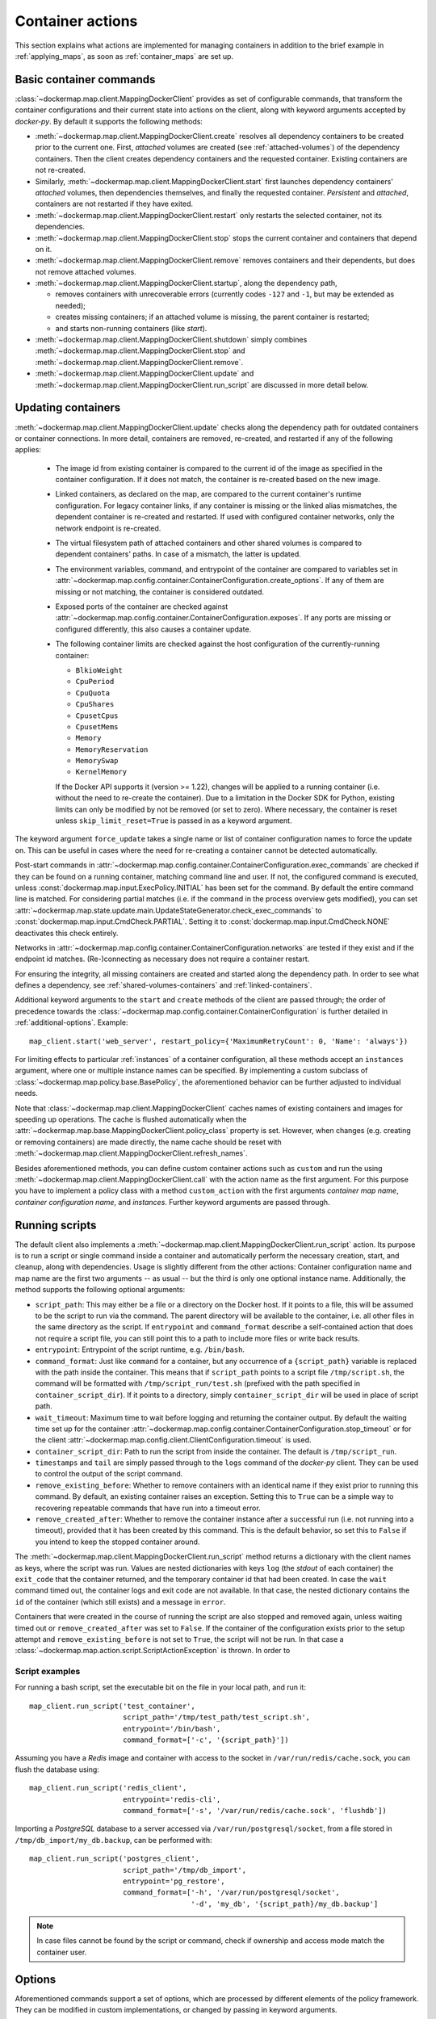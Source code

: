 .. _container_actions:

Container actions
=================
This section explains what actions are implemented for managing containers in addition to the brief example in
:ref:`applying_maps`, as soon as :ref:`container_maps` are set up.

Basic container commands
------------------------
:class:`~dockermap.map.client.MappingDockerClient` provides as set of configurable commands, that transform the
container configurations and their current state into actions on the client, along with keyword arguments accepted by
`docker-py`. By default it supports the following methods:

* :meth:`~dockermap.map.client.MappingDockerClient.create` resolves all dependency containers to be created prior to
  the current one. First, `attached` volumes are created (see :ref:`attached-volumes`) of the dependency containers.
  Then the client creates dependency containers and the requested container. Existing containers are not re-created.
* Similarly, :meth:`~dockermap.map.client.MappingDockerClient.start` first launches dependency containers' `attached`
  volumes, then dependencies themselves, and finally the requested container. `Persistent` and `attached`,
  containers are not restarted if they have exited.
* :meth:`~dockermap.map.client.MappingDockerClient.restart` only restarts the selected container, not its dependencies.
* :meth:`~dockermap.map.client.MappingDockerClient.stop` stops the current container and containers that depend on it.
* :meth:`~dockermap.map.client.MappingDockerClient.remove` removes containers and their dependents, but does not
  remove attached volumes.
* :meth:`~dockermap.map.client.MappingDockerClient.startup`, along the dependency path,

  * removes containers with unrecoverable errors (currently codes ``-127`` and ``-1``, but may be extended as needed);
  * creates missing containers; if an attached volume is missing, the parent container is restarted;
  * and starts non-running containers (like `start`).
* :meth:`~dockermap.map.client.MappingDockerClient.shutdown` simply combines
  :meth:`~dockermap.map.client.MappingDockerClient.stop` and :meth:`~dockermap.map.client.MappingDockerClient.remove`.
* :meth:`~dockermap.map.client.MappingDockerClient.update` and
  :meth:`~dockermap.map.client.MappingDockerClient.run_script` are discussed in more detail below.

Updating containers
-------------------
:meth:`~dockermap.map.client.MappingDockerClient.update` checks along the dependency path for outdated containers or
container connections. In more detail, containers are removed, re-created, and restarted if any of the following
applies:

  * The image id from existing container is compared to the current id of the image as specified in the container
    configuration. If it does not match, the container is re-created based on the new image.
  * Linked containers, as declared on the map, are compared to the current container's runtime configuration. For
    legacy container links, if any container is missing or the linked alias mismatches, the dependent container is
    re-created and restarted. If used with configured container networks, only the network endpoint is re-created.
  * The virtual filesystem path of attached containers and other shared volumes is compared to dependent
    containers' paths. In case of a mismatch, the latter is updated.
  * The environment variables, command, and entrypoint of the container are compared to variables set in
    :attr:`~dockermap.map.config.container.ContainerConfiguration.create_options`. If any of them are missing or not matching,
    the container is considered outdated.
  * Exposed ports of the container are checked against :attr:`~dockermap.map.config.container.ContainerConfiguration.exposes`.
    If any ports are missing or configured differently, this also causes a container update.
  * The following container limits are checked against the host configuration of the currently-running container:

    * ``BlkioWeight``
    * ``CpuPeriod``
    * ``CpuQuota``
    * ``CpuShares``
    * ``CpusetCpus``
    * ``CpusetMems``
    * ``Memory``
    * ``MemoryReservation``
    * ``MemorySwap``
    * ``KernelMemory``

    If the Docker API supports it (version >= 1.22), changes will be applied to a running container (i.e. without the
    need to re-create the container). Due to a limitation in the Docker SDK for Python, existing limits can only be
    modified by not be removed (or set to zero). Where necessary, the container is reset unless
    ``skip_limit_reset=True`` is passed in as a keyword argument.

The keyword argument ``force_update`` takes a single name or list of container configuration names to force the update
on. This can be useful in cases where the need for re-creating a container cannot be detected automatically.

Post-start commands in :attr:`~dockermap.map.config.container.ContainerConfiguration.exec_commands` are checked if they can
be found on a running container, matching command line and user. If not, the configured command is executed, unless
:const:`dockermap.map.input.ExecPolicy.INITIAL` has been set for the command. By default
the entire command line is matched. For considering partial matches (i.e. if the command in the process overview gets
modified), you can set :attr:`~dockermap.map.state.update.main.UpdateStateGenerator.check_exec_commands` to
:const:`dockermap.map.input.CmdCheck.PARTIAL`. Setting it to :const:`dockermap.map.input.CmdCheck.NONE`
deactivates this check entirely.

Networks in :attr:`~dockermap.map.config.container.ContainerConfiguration.networks` are tested if they exist and if
the endpoint id matches. (Re-)connecting as necessary does not require a container restart.

For ensuring the integrity, all missing containers are created and started along the dependency path.
In order to see what defines a dependency, see :ref:`shared-volumes-containers` and :ref:`linked-containers`.

Additional keyword arguments to the ``start`` and ``create`` methods of the client are passed through; the order of
precedence towards the :class:`~dockermap.map.config.container.ContainerConfiguration` is further detailed in
:ref:`additional-options`. Example::

    map_client.start('web_server', restart_policy={'MaximumRetryCount': 0, 'Name': 'always'})

For limiting effects to particular :ref:`instances` of a container configuration, all these methods accept an
``instances`` argument, where one or multiple instance names can be specified. By implementing a custom subclass of
:class:`~dockermap.map.policy.base.BasePolicy`, the aforementioned behavior can be further adjusted to
individual needs.

Note that :class:`~dockermap.map.client.MappingDockerClient` caches names of existing containers and images for
speeding up operations. The cache is flushed automatically when the
:attr:`~dockermap.map.base.MappingDockerClient.policy_class` property is set. However, when changes (e.g. creating or
removing containers) are made directly, the name cache should be reset with
:meth:`~dockermap.map.client.MappingDockerClient.refresh_names`.

Besides aforementioned methods, you can define custom container actions such as ``custom`` and run the using
:meth:`~dockermap.map.client.MappingDockerClient.call` with the action name as the first argument. For this purpose you
have to implement a policy class with a method ``custom_action`` with the first arguments `container map name`,
`container configuration name`, and `instances`. Further keyword arguments are passed through.

Running scripts
---------------
The default client also implements a :meth:`~dockermap.map.client.MappingDockerClient.run_script` action. Its purpose is
to run a script or single command inside a container and automatically perform the necessary creation, start, and
cleanup, along with dependencies. Usage is slightly different from the other actions: Container configuration name and
map name are the first two arguments -- as usual -- but the third is only one optional instance name. Additionally, the
method supports the following optional arguments:

* ``script_path``: This may either be a file or a directory on the Docker host. If it points to a file, this will be
  assumed to be the script to run via the command. The parent directory will be available to the container, i.e. all
  other files in the same directory as the script. If ``entrypoint`` and ``command_format`` describe a self-contained
  action that does not require a script file, you can still point this to a path to include more files or write back
  results.
* ``entrypoint``: Entrypoint of the script runtime, e.g. ``/bin/bash``.
* ``command_format``: Just like ``command`` for a container, but any occurrence of a ``{script_path}`` variable is
  replaced with the path inside the container. This means that if ``script_path`` points to a script file
  ``/tmp/script.sh``, the command will be formatted with ``/tmp/script_run/test.sh`` (prefixed with the path
  specified in ``container_script_dir``). If it points to a directory, simply ``container_script_dir`` will be used
  in place of script path.
* ``wait_timeout``: Maximum time to wait before logging and returning the container output. By default the waiting
  time set up for the container :attr:`~dockermap.map.config.container.ContainerConfiguration.stop_timeout` or for the client
  :attr:`~dockermap.map.config.client.ClientConfiguration.timeout` is used.
* ``container_script_dir``: Path to run the script from inside the container. The default is ``/tmp/script_run``.
* ``timestamps`` and ``tail`` are simply passed through to the ``logs`` command of the `docker-py` client. They can be
  used to control the output of the script command.
* ``remove_existing_before``: Whether to remove containers with an identical name if they exist prior to running this
  command. By default, an existing container raises an exception. Setting this to ``True`` can be a simple way to
  recovering repeatable commands that have run into a timeout error.
* ``remove_created_after``: Whether to remove the container instance after a successful run (i.e. not running into a
  timeout), provided that it has been created by this command. This is the default behavior, so set this to ``False``
  if you intend to keep the stopped container around.

The :meth:`~dockermap.map.client.MappingDockerClient.run_script` method returns a dictionary with the client names
as keys, where the script was run. Values are nested dictionaries with keys ``log`` (the `stdout` of each container)
the ``exit_code`` that the container returned, and the temporary container id that had been created. In case the
``wait`` command timed out, the container logs and exit code are not available. In that case, the nested dictionary
contains the ``id`` of the container (which still exists) and a message in ``error``.

Containers that were created in the course of running the script are also stopped and removed again, unless waiting
timed out or ``remove_created_after`` was set to ``False``. If the container of the configuration exists prior to the
setup attempt and ``remove_existing_before`` is not set to ``True``, the script will not be run. In that case a
:class:`~dockermap.map.action.script.ScriptActionException` is thrown. In order to

Script examples
^^^^^^^^^^^^^^^
For running a bash script, set the executable bit on the file in your local path, and run it::

    map_client.run_script('test_container',
                          script_path='/tmp/test_path/test_script.sh',
                          entrypoint='/bin/bash',
                          command_format=['-c', '{script_path}'])

Assuming you have a `Redis` image and container with access to the socket in ``/var/run/redis/cache.sock``, you
can flush the database using::

    map_client.run_script('redis_client',
                          entrypoint='redis-cli',
                          command_format=['-s', '/var/run/redis/cache.sock', 'flushdb'])

Importing a `PostgreSQL` database to a server accessed via ``/var/run/postgresql/socket``, from a file stored in
``/tmp/db_import/my_db.backup``, can be performed with::

    map_client.run_script('postgres_client',
                          script_path='/tmp/db_import',
                          entrypoint='pg_restore',
                          command_format=['-h', '/var/run/postgresql/socket',
                                          '-d', 'my_db', '{script_path}/my_db.backup']


.. NOTE::
   In case files cannot be found by the script or command, check if ownership and access mode match the container
   user.


Options
-------
Aforementioned commands support a set of options, which are processed by different elements of the policy framework.
They can be modified in custom implementations, or changed by passing in keyword arguments.

* ``remove_existing_after`` (Actions: ``script``; Default: ``True``): Usually when the script action creates containers,
  it cleans up after. If you want to keep the containers, you can set this to ``False``.
* ``remove_existing_before`` (Actions: ``script``; Default: ``False``): Containers by the script action are created new,
  and if they exist it raises an error. Setting this to ``True`` removes any container that exists before creating new
  ones.
* ``remove_persistent`` (Actions: ``remove``, ``shutdown``; Default: ``True``): When removing containers, by default all
  configurations are considered. If this is set to ``False``, configurations marked as ``persistent`` are skipped.
* ``remove_attached`` (Actions: ``remove``, ``shutdown``; Default: ``False``): Attached containers serve for volume
  sharing on Docker versions prior to native volume support. By default they are not removed during ``remove`` and
  ``shutdown`` actions, but can optionally be included setting this to ``True`` .
* ``pull_all_images`` (Actions: ``pull``; Default: ``True``): The ``pull`` action attempts to download all images
  of the input container configurations, also updating existing ones with identical tags. If this is set to ``False``,
  only missing tags are pulled from the registry.
* ``pull_before_update`` (Actions: ``update``; Default: ``False``): Before an ``update`` operation, images of configured
  containers can optionally be pulled before detecting changes by setting this to ``True``.
* ``pull_insecure_registry`` (Actions: ``pull``, ``update``; Default: ``False``): Docker by default requires a
  registry to be published on a TLS encrypted connection (i.e. a HTTPS url), and the presented certificates to be
  trusted by the client (i.e. the Docker host). This is good practice and highly recommended; however, as Docker still
  offers the possibility to allow insecure connections, setting this flag to ``True`` makes use of it.
* ``prepare_local`` (Actions: ``create``, ``startup``, ``update``, ``script``; Default: ``True``):
* ``nonrecoverable_exit_codes`` (Actions: ``update``; Default: ``(-127, -1)``): Exit codes to assume that a container
  cannot be simply restarted, so that it has to be removed and re-created.
* ``force_update`` (Actions: ``update``; Default: ``None``): A string or list of container configurations that should
  be updated without checking. This can be used in case a change in the container configuration cannot be detected
  reliably.
* ``skip_limit_reset`` (Actions: ``update``; Default: ``False``): Due to a limitation of the current Docker API, limits
  of containers can be updated but not removed. This may lead to the need to re-create the container. If this is not
  desired, set this to ``True``.
* ``update_persistent`` (Actions: ``update``; Default: ``False``): Whether to remove containers where configurations
  are marked as ``persistent``.
* ``check_exec_commands`` (Actions: ``update``; Default: ``CmdCheck.FULL``): How to check the command of a running
  container against the configuration. By default performs to match the full command, but can be set to
  ``CmdCheck.PARTIAL`` for a partial lookup.
* ``restart_exec_commands`` (Actions: ``restart``; Default: ``False``): When a container is restarted and this is
  set to ``True``, all configured exec commands are also restarted.
